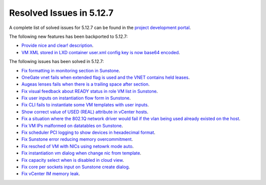 .. _resolved_issues_5127:

Resolved Issues in 5.12.7
--------------------------------------------------------------------------------

A complete list of solved issues for 5.12.7 can be found in the `project development portal <https://github.com/OpenNebula/one/milestone/43?closed=1>`__.

The following new features has been backported to 5.12.7:

- `Provide nice and clear! description <https://github.com/OpenNebula/one/issues/XXX>`__.
- `VM XML stored in LXD container user.xml config key is now base64 encoded <https://github.com/OpenNebula/one/issues/5177>`__.

The following issues has been solved in 5.12.7:

- `Fix formatting in monitoring section in Sunstone <https://github.com/OpenNebula/one/issues/5161>`__.
- `OneGate vnet fails when extended flag is used and the VNET contains held leases <https://github.com/OpenNebula/one/issues/5163>`__.
- `Augeas lenses fails when there is a trailing space after section <https://github.com/OpenNebula/one/issues/5166>`__.
- `Fix visual feedback about READY status in role VM list in Sunstone <https://github.com/OpenNebula/one/issues/5146>`__.
- `Fix user inputs on instantiation flow form in Sunstone <https://github.com/OpenNebula/one/issues/5172>`__.
- `Fix CLI fails to instantiate some VM templates with user inputs <https://github.com/OpenNebula/one/issues/5170>`__.
- `Show correct value of USED (REAL) attribute in vCenter hosts <https://github.com/OpenNebula/one/issues/5113>`__.
- `Fix a situation where the 802.1Q network driver would fail if the vlan being used already existed on the host <https://github.com/OpenNebula/one/issues/4903>`__.
- `Fix VM IPs malformed on datatables on Sunstone <https://github.com/OpenNebula/one/issues/5037>`__.
- `Fix scheduler PCI logging to show devices in hexadecimal format <https://github.com/OpenNebula/one/issues/5181>`__.
- `Fix Sunstone error reducing memory overcommitment <https://github.com/OpenNebula/one/issues/5179>`__.
- `Fix resched of VM with NICs using netowrk mode auto <http://github.com/OpenNebula/one/issues/5052>`__.
- `Fix instantiation vm dialog when change nic from template <http://github.com/OpenNebula/one/issues/5187>`__.
- `Fix capacity select when is disabled in cloud view <http://github.com/OpenNebula/one/issues/5116>`__.
- `Fix core per sockets input on Sunstone create dialog <http://github.com/OpenNebula/one/issues/5117>`__.
- `Fix vCenter IM memory leak <http://github.com/OpenNebula/one/issues/5201>`__.
